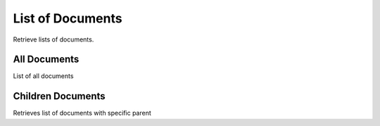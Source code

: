 List of Documents
=================
Retrieve lists of documents.


All Documents
-------------
List of all documents

.. http:get:: /documents/

  **Example Request**

  .. sourcecode:: http

     GET /documents/ HTTP/1.1
     Accept: application/json

  **Example Response**

  .. sourcecode:: http

    HTTP/1.1 200 OK
    Content-Type: application/json

  .. include:: _document_list_example.rst

  :status 200: OK
  :status 401: Unauthorized
  :status 403: Forbidden


Children Documents
------------------
Retrieves list of documents with specific parent

.. http:get:: /documents/?parent=(int:pk)

  **Example Request**

  .. sourcecode:: http

     GET /documents/?parent=1 HTTP/1.1
     Accept: application/json

  **Example Response**

  .. sourcecode:: http

    HTTP/1.1 200 OK
    Content-Type: application/json

  .. include:: _document_list_example.rst

  :status 200: OK
  :status 401: Unauthorized
  :status 403: Forbidden
  :status 404: Document not found
